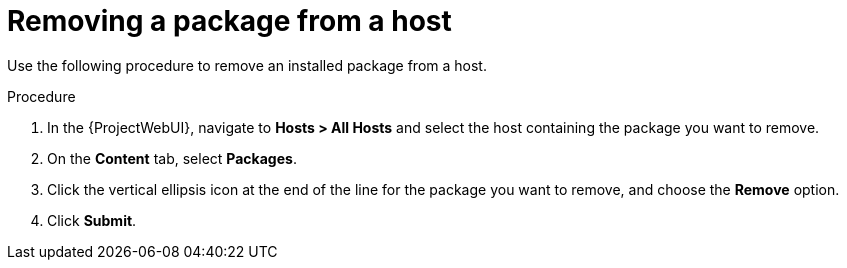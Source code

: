 :_mod-docs-content-type: PROCEDURE

[id="Removing_a_package_from_a_host_{context}"]
= Removing a package from a host

Use the following procedure to remove an installed package from a host.

.Procedure
. In the {ProjectWebUI}, navigate to *Hosts > All Hosts* and select the host containing the package you want to remove.
. On the *Content* tab, select *Packages*.
. Click the vertical ellipsis icon at the end of the line for the package you want to remove, and choose the *Remove* option.
. Click *Submit*.
